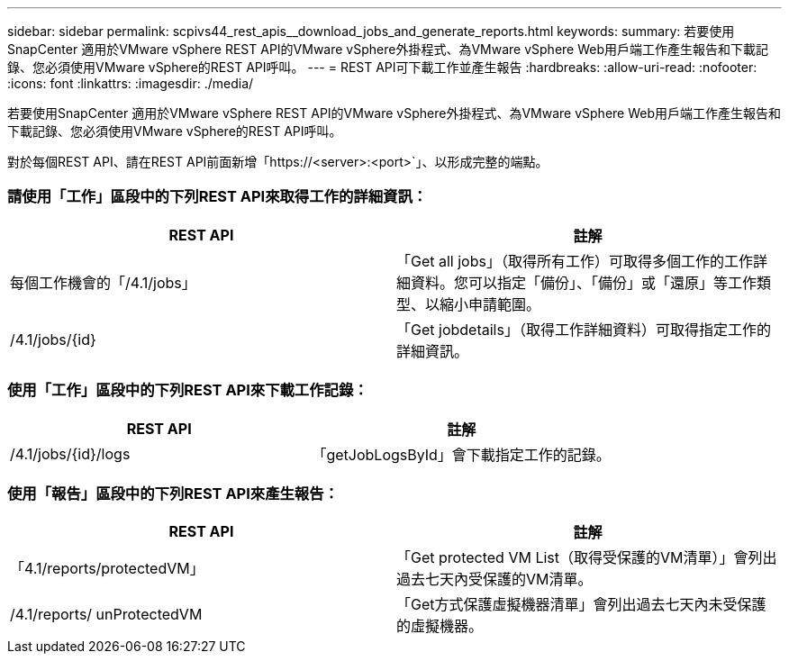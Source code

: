 ---
sidebar: sidebar 
permalink: scpivs44_rest_apis__download_jobs_and_generate_reports.html 
keywords:  
summary: 若要使用SnapCenter 適用於VMware vSphere REST API的VMware vSphere外掛程式、為VMware vSphere Web用戶端工作產生報告和下載記錄、您必須使用VMware vSphere的REST API呼叫。 
---
= REST API可下載工作並產生報告
:hardbreaks:
:allow-uri-read: 
:nofooter: 
:icons: font
:linkattrs: 
:imagesdir: ./media/


[role="lead"]
若要使用SnapCenter 適用於VMware vSphere REST API的VMware vSphere外掛程式、為VMware vSphere Web用戶端工作產生報告和下載記錄、您必須使用VMware vSphere的REST API呼叫。

對於每個REST API、請在REST API前面新增「https://<server>:<port>`」、以形成完整的端點。



=== 請使用「工作」區段中的下列REST API來取得工作的詳細資訊：

|===
| REST API | 註解 


| 每個工作機會的「/4.1/jobs」 | 「Get all jobs」（取得所有工作）可取得多個工作的工作詳細資料。您可以指定「備份」、「備份」或「還原」等工作類型、以縮小申請範圍。 


| /4.1/jobs/{id} | 「Get jobdetails」（取得工作詳細資料）可取得指定工作的詳細資訊。 
|===


=== 使用「工作」區段中的下列REST API來下載工作記錄：

|===
| REST API | 註解 


| /4.1/jobs/{id}/logs | 「getJobLogsById」會下載指定工作的記錄。 
|===


=== 使用「報告」區段中的下列REST API來產生報告：

|===
| REST API | 註解 


| 「4.1/reports/protectedVM」 | 「Get protected VM List（取得受保護的VM清單）」會列出過去七天內受保護的VM清單。 


| /4.1/reports/ unProtectedVM | 「Get方式保護虛擬機器清單」會列出過去七天內未受保護的虛擬機器。 
|===